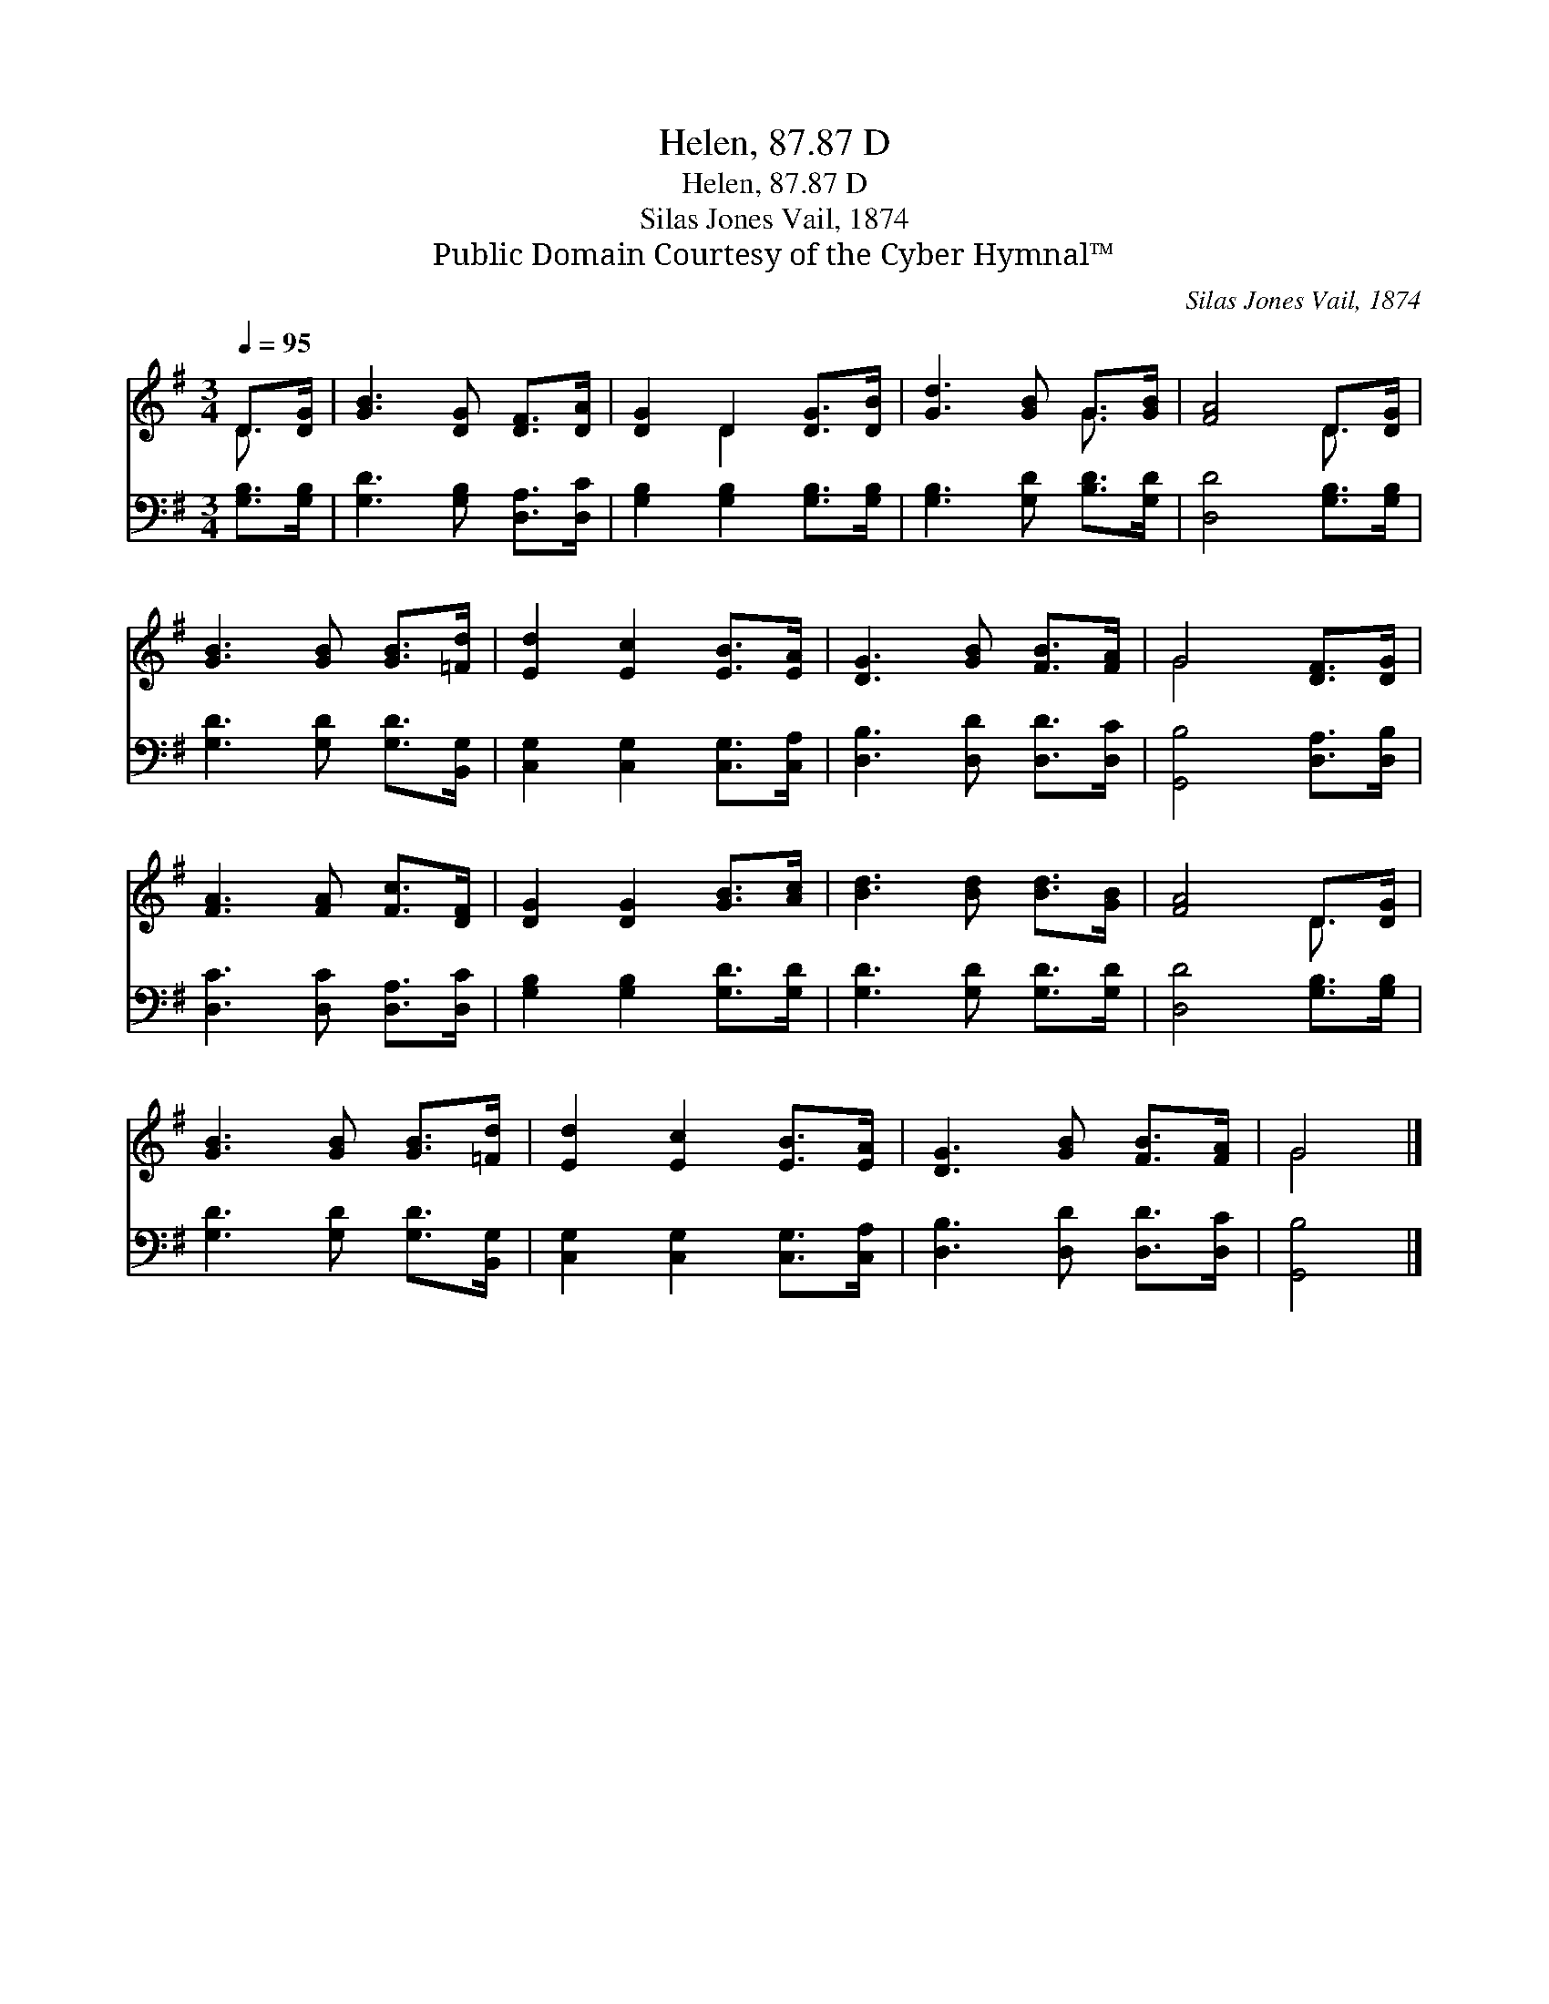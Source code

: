 X:1
T:Helen, 87.87 D
T:Helen, 87.87 D
T:Silas Jones Vail, 1874
T:Public Domain Courtesy of the Cyber Hymnal™
C:Silas Jones Vail, 1874
Z:Public Domain
Z:Courtesy of the Cyber Hymnal™
%%score ( 1 2 ) 3
L:1/8
Q:1/4=95
M:3/4
K:G
V:1 treble 
V:2 treble 
V:3 bass 
V:1
 D>[DG] | [GB]3 [DG] [DF]>[DA] | [DG]2 D2 [DG]>[DB] | [Gd]3 [GB] G>[GB] | [FA]4 D>[DG] | %5
 [GB]3 [GB] [GB]>[=Fd] | [Ed]2 [Ec]2 [EB]>[EA] | [DG]3 [GB] [FB]>[FA] | G4 [DF]>[DG] | %9
 [FA]3 [FA] [Fc]>[DF] | [DG]2 [DG]2 [GB]>[Ac] | [Bd]3 [Bd] [Bd]>[GB] | [FA]4 D>[DG] | %13
 [GB]3 [GB] [GB]>[=Fd] | [Ed]2 [Ec]2 [EB]>[EA] | [DG]3 [GB] [FB]>[FA] | G4 |] %17
V:2
 D3/2 x/ | x6 | x2 D2 x2 | x4 G3/2 x/ | x4 D3/2 x/ | x6 | x6 | x6 | G4 x2 | x6 | x6 | x6 | %12
 x4 D3/2 x/ | x6 | x6 | x6 | G4 |] %17
V:3
 [G,B,]>[G,B,] | [G,D]3 [G,B,] [D,A,]>[D,C] | [G,B,]2 [G,B,]2 [G,B,]>[G,B,] | %3
 [G,B,]3 [G,D] [B,D]>[G,D] | [D,D]4 [G,B,]>[G,B,] | [G,D]3 [G,D] [G,D]>[B,,G,] | %6
 [C,G,]2 [C,G,]2 [C,G,]>[C,A,] | [D,B,]3 [D,D] [D,D]>[D,C] | [G,,B,]4 [D,A,]>[D,B,] | %9
 [D,C]3 [D,C] [D,A,]>[D,C] | [G,B,]2 [G,B,]2 [G,D]>[G,D] | [G,D]3 [G,D] [G,D]>[G,D] | %12
 [D,D]4 [G,B,]>[G,B,] | [G,D]3 [G,D] [G,D]>[B,,G,] | [C,G,]2 [C,G,]2 [C,G,]>[C,A,] | %15
 [D,B,]3 [D,D] [D,D]>[D,C] | [G,,B,]4 |] %17

